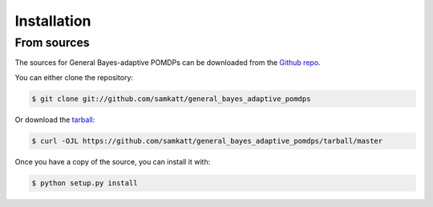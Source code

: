 .. highlight:: shell

============
Installation
============


.. Stable release
.. --------------

.. To install General Bayes-adaptive POMDPs, run this command in your terminal:

.. .. code-block:: console

..     $ pip install general_bayes_adaptive_pomdps

.. This is the preferred method to install General Bayes-adaptive POMDPs, as it will always install the most recent stable release.

.. If you don't have `pip`_ installed, this `Python installation guide`_ can guide
.. you through the process.

.. .. _pip: https://pip.pypa.io
.. .. _Python installation guide: http://docs.python-guide.org/en/latest/starting/installation/


From sources
------------

The sources for General Bayes-adaptive POMDPs can be downloaded from the `Github repo`_.

You can either clone the repository:

.. code-block:: console

    $ git clone git://github.com/samkatt/general_bayes_adaptive_pomdps

Or download the `tarball`_:

.. code-block:: console

    $ curl -OJL https://github.com/samkatt/general_bayes_adaptive_pomdps/tarball/master

Once you have a copy of the source, you can install it with:

.. code-block:: console

    $ python setup.py install


.. _Github repo: https://github.com/samkatt/general_bayes_adaptive_pomdps
.. _tarball: https://github.com/samkatt/general_bayes_adaptive_pomdps/tarball/master
